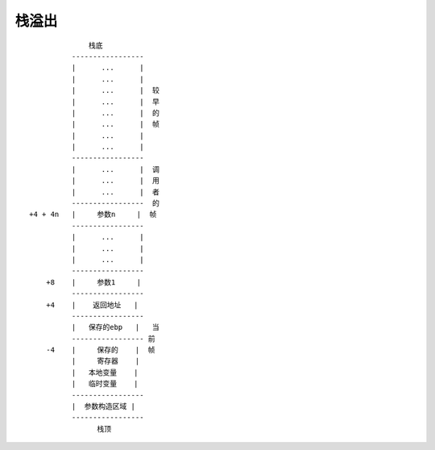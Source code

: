 栈溢出
==========================


::

                        栈底
                    -----------------
                    |      ...      |
                    |      ...      |
                    |      ...      |  较
                    |      ...      |  早
                    |      ...      |  的
                    |      ...      |  帧
                    |      ...      |
                    |      ...      |
                    -----------------
                    |      ...      |  调
                    |      ...      |  用
                    |      ...      |  者
                    -----------------  的
          +4 + 4n   |     参数n     |  帧
                    -----------------
                    |      ...      |
                    |      ...      |
                    |      ...      |
                    -----------------
              +8    |     参数1     |
                    -----------------
              +4    |    返回地址   |
                    -----------------
                    |   保存的ebp   |   当
                    ----------------- 前
              -4    |     保存的    |  帧
                    |     寄存器    |
                    |   本地变量    |
                    |   临时变量    |
                    -----------------
                    |  参数构造区域 |
                    -----------------
                          栈顶

